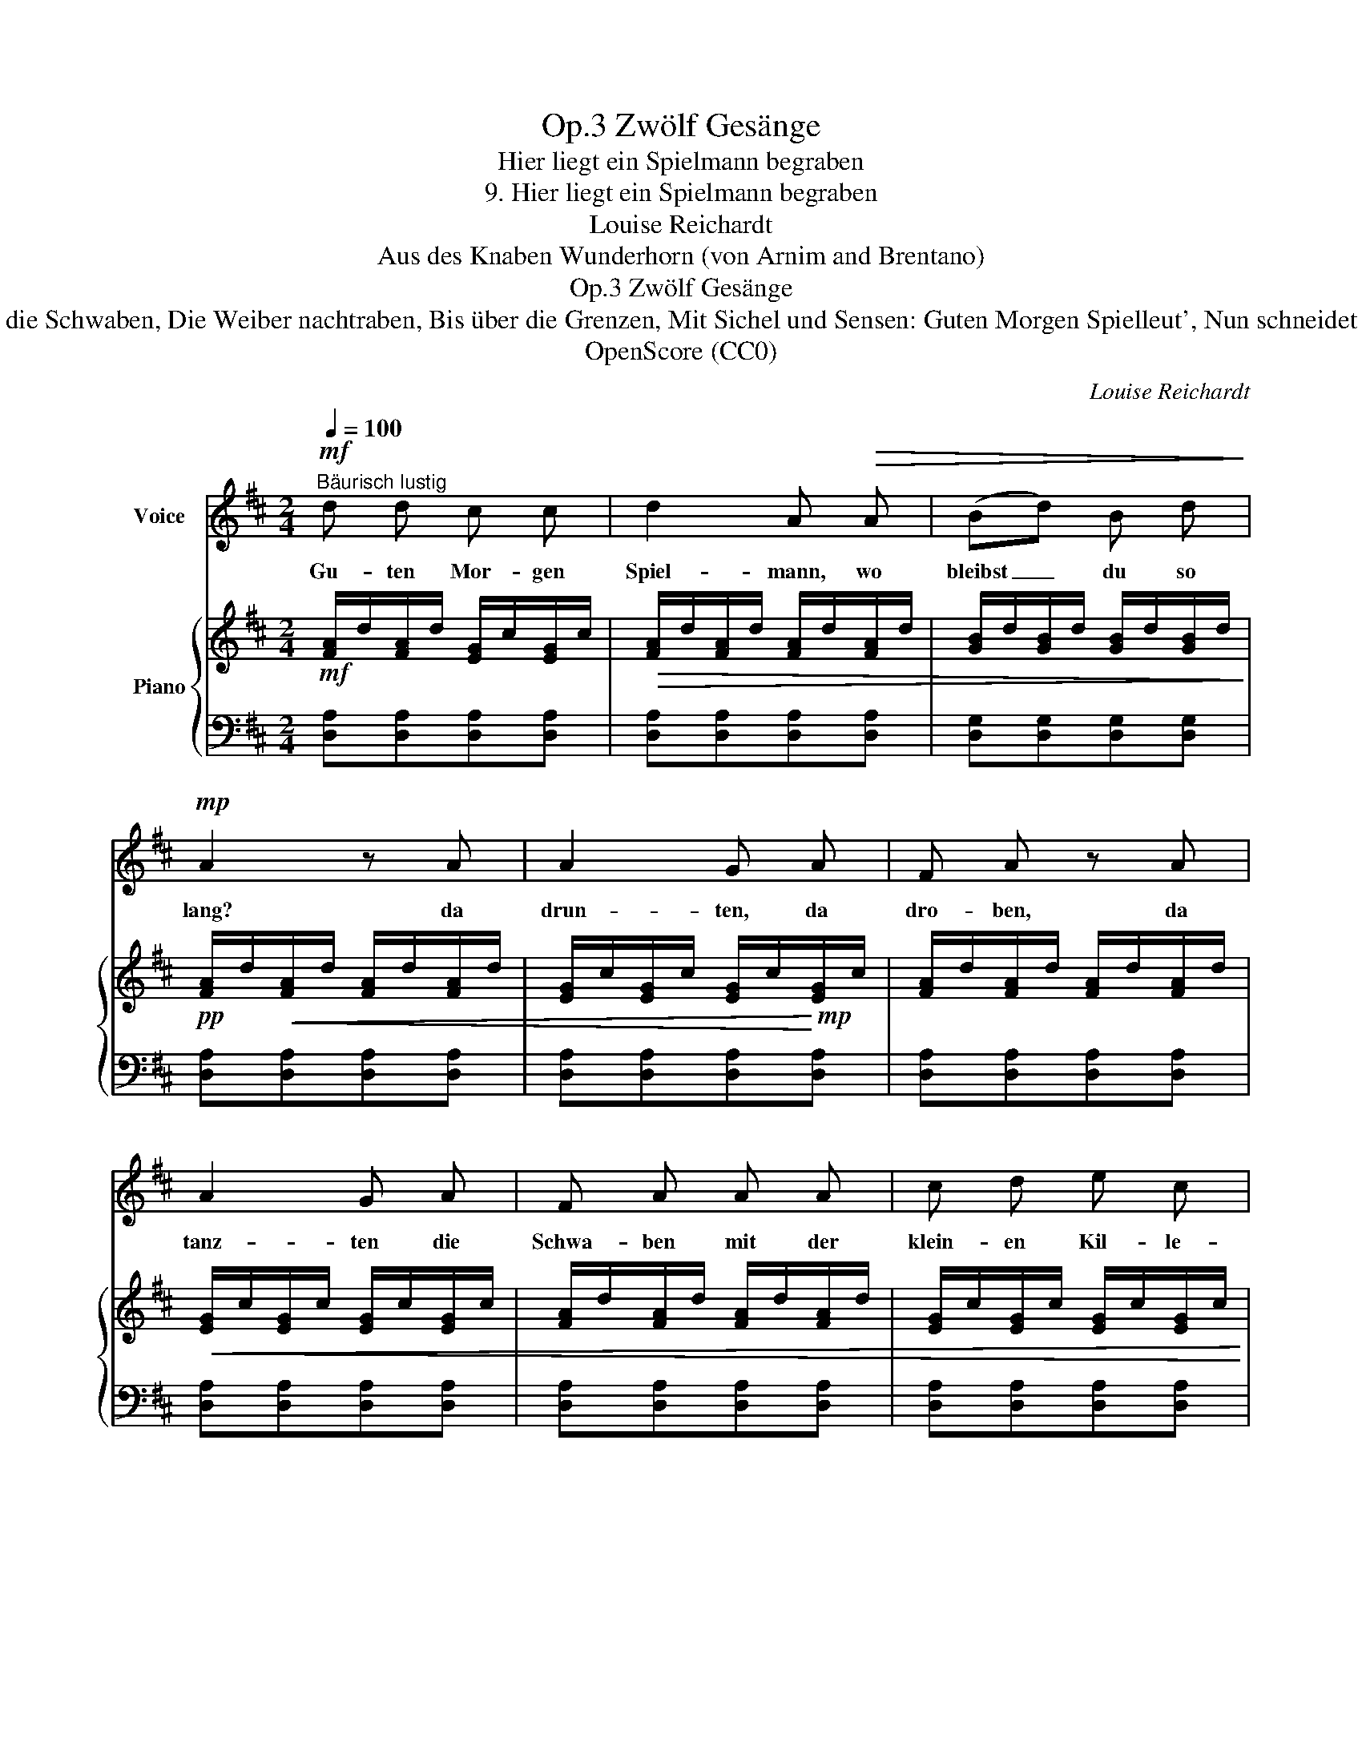 X:1
T:Zwölf Gesänge, Op.3
T:Hier liegt ein Spielmann begraben
T:9. Hier liegt ein Spielmann begraben
T:Louise Reichardt
T:Aus des Knaben Wunderhorn (von Arnim and Brentano)
T:Zwölf Gesänge, Op.3
T: Da laufen die Schwaben, Die Weiber nachtraben, Bis über die Grenzen, Mit Sichel und Sensen: Guten Morgen Spielleut', Nun schneidet das Korn.
T:OpenScore (CC0)
C:Louise Reichardt
Z:Aus des Knaben Wunderhorn (von Arnim and Brentano)
Z:OpenScore (CC0)
%%score 1 { 2 | 3 }
L:1/8
Q:1/4=100
M:2/4
K:D
V:1 treble nm="Voice"
V:2 treble nm="Piano"
V:3 bass 
V:1
"^Bäurisch lustig"!mf! d d c c | d2 A!>(! A | (Bd) B d!>)! |!mp! A2 z A | A2 G A | F A z A | %6
w: Gu- ten Mor- gen|Spiel- mann, wo|bleibst _ du so|lang? da|drun- ten, da|dro- ben, da|
 A2 G A | F A A A | c d e c | d A A A | A2 G E | D2 z2 | z4 | z4 | z4 | z4 | z4 | z4 | z4 | z4 |1 %20
w: tanz- ten die|Schwa- ben mit der|klein- en Kil- le-|kei- a mit der|gros- sen Kum|Kum.|||||||||
 z2 z!mf! A :|2 x4 || %22
w: Da||
V:2
!mf! [FA]/d/[FA]/d/ [EG]/c/[EG]/c/ |!>(! [FA]/d/[FA]/d/ [FA]/d/[FA]/d/ | %2
 [GB]/d/[GB]/d/ [GB]/d/[GB]/d/!>)! |!pp! [FA]/d/!<(![FA]/d/ [FA]/d/[FA]/d/ | %4
 [EG]/c/[EG]/c/ [EG]/c/!<)!!mp![EG]/c/ | [FA]/d/[FA]/d/ [FA]/d/[FA]/d/ | %6
!<(! [EG]/c/[EG]/c/ [EG]/c/[EG]/c/ | [FA]/d/[FA]/d/ [FA]/d/[FA]/d/ | %8
 [EG]/c/[EG]/c/ [EG]/c/[EG]/c/ | [FA]/d/[FA]/d/ [FA]/d/[FA]/d/!<)! | %10
!f! [EG]/c/[EG]/c/ [EG]/c/[EG]/c/ | [FA]/d/[FA]/d/ [FA]!mp! !turn!A | %12
 !wedge!c !wedge!e !wedge!c !wedge!e | !wedge!d !wedge!f !wedge!d !wedge!A | %14
 z !wedge!A !wedge!B !wedge!c | !wedge!d !wedge!f !wedge!a !turn!A | %16
 !wedge!c !wedge!e !wedge!c !wedge!e | !wedge!d !wedge!f !wedge!d !wedge!A | %18
[K:bass] z !wedge!A,, !wedge!B,, !wedge!C, | D,2[K:treble] [Fd]2 |1 [Fd]2- [Fd]2 :|2 x4 || %22
V:3
 [D,A,][D,A,][D,A,][D,A,] | [D,A,][D,A,][D,A,][D,A,] | [D,G,][D,G,][D,G,][D,G,] | %3
 [D,A,][D,A,][D,A,][D,A,] | [D,A,][D,A,][D,A,][D,A,] | [D,A,][D,A,][D,A,][D,A,] | %6
 [D,A,][D,A,][D,A,][D,A,] | [D,A,][D,A,][D,A,][D,A,] | [D,A,][D,A,][D,A,][D,A,] | %9
 [D,A,][D,A,][D,A,][D,A,] | [D,A,][D,A,][D,A,][D,A,] | [D,A,][D,A,][D,A,][D,A,] | %12
 [A,EG][A,EG][A,EG][A,EG] |!<(! [A,DF][A,DF][A,DF][A,DF] | [A,EG]!<)!!mf![A,EG]!<(![A,EG][A,EG] | %15
 [A,DF][A,DF][A,DF]!<)![A,DF] | [A,EG]!f![A,EG]!>(![A,EG][A,EG] | [A,DF][A,DF][A,DF][A,DF]!>)! | %18
!mp! [A,EG]!<(![A,EG][A,EG][A,EG] | [DF]2 [D,A,]2!<)! |1!f! [D,A,]2- [D,A,]2 :|2!f! x4 || %22

